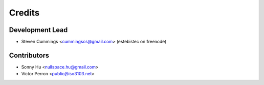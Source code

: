 =======
Credits
=======

Development Lead
----------------

* Steven Cummings <cummingscs@gmail.com> (estebistec on freenode)

Contributors
------------

* Sonny Hu <nullspace.hu@gmail.com>
* Victor Perron <public@iso3103.net>
